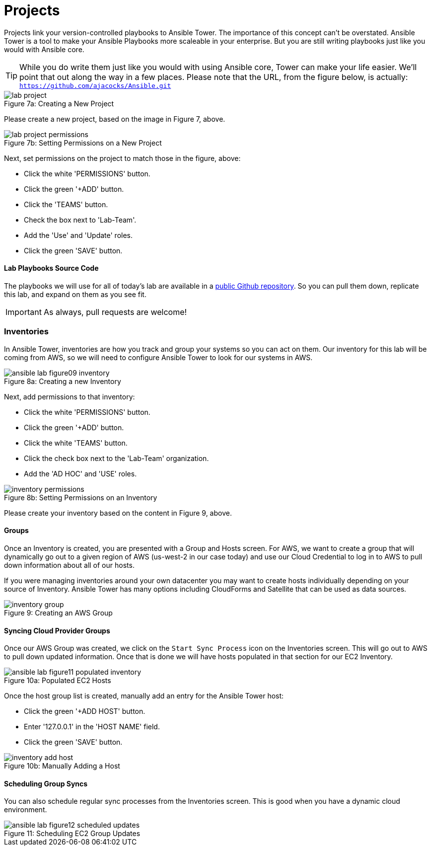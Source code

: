 :figure-caption!:

= Projects

Projects link your version-controlled playbooks to Ansible Tower. The importance of this concept can't be overstated. Ansible Tower is a tool to make your Ansible Playbooks more scaleable in your enterprise. But you are still writing playbooks just like you would with Ansible core.

[TIP]
While you do write them just like you would with using Ansible core, Tower can make your life easier. We'll point that out along the way in a few places. Please note that the URL, from the figure below, is actually:
`https://github.com/ajacocks/Ansible.git`

image::lab_project.png[caption="Figure 7a: ", title="Creating a New Project"]

Please create a new project, based on the image in Figure 7, above.

image::lab_project_permissions.png[caption="Figure 7b: ", title="Setting Permissions on a New Project"]

Next, set permissions on the project to match those in the figure, above:

* Click the white 'PERMISSIONS' button.
* Click the green '+ADD' button.
* Click the 'TEAMS' button.
* Check the box next to 'Lab-Team'.
* Add the 'Use' and 'Update' roles.
* Click the green 'SAVE' button.

==== Lab Playbooks Source Code

The playbooks we will use for all of today's lab are available in a link:https://github.com/ajacocks/Ansible.git[public Github repository]. So you can pull them down, replicate this lab, and expand on them as you see fit.

[IMPORTANT]
As always, pull requests are welcome!

=== Inventories

In Ansible Tower, inventories are how you track and group your systems so you can act on them. Our inventory for this lab will be coming from AWS, so we will need to configure Ansible Tower to look for our systems in AWS.

image::ansible-lab-figure09-inventory.png[caption="Figure 8a: ", title="Creating a new Inventory"]

Next, add permissions to that inventory:

* Click the white 'PERMISSIONS' button.
* Click the green '+ADD' button.
* Click the white 'TEAMS' button.
* Click the check box next to the 'Lab-Team' organization.
* Add the 'AD HOC' and 'USE' roles.

image::inventory_permissions.png[caption="Figure 8b: ", title="Setting Permissions on an Inventory"]

Please create your inventory based on the content in Figure 9, above.

==== Groups

Once an Inventory is created, you are presented with a Group and Hosts screen. For AWS, we want to create a group that will dynamically go out to a given region of AWS (us-west-2 in our case today) and use our Cloud Credential to log in to AWS to pull down information about all of our hosts.

If you were managing inventories around your own datacenter you may want to create hosts individually depending on your source of Inventory. Ansible Tower has many options including CloudForms and Satellite that can be used as data sources.

image::inventory_group.png[caption="Figure 9: ", title="Creating an AWS Group"]

==== Syncing Cloud Provider Groups

Once our AWS Group was created, we click on the `Start Sync Process` icon on the Inventories screen. This will go out to AWS to pull down updated information. Once that is done we will have hosts populated in that section for our EC2 Inventory.

image::ansible-lab-figure11-populated-inventory.png[caption="Figure 10a: ", title="Populated EC2 Hosts"]

Once the host group list is created, manually add an entry for the Ansible Tower host:

* Click the green '+ADD HOST' button.
* Enter '127.0.0.1' in the 'HOST NAME' field.
* Click the green 'SAVE' button.

image::inventory_add_host.png[caption="Figure 10b: ", title="Manually Adding a Host"]

==== Scheduling Group Syncs

You can also schedule regular sync processes from the Inventories screen. This is good when you have a dynamic cloud environment.

image::ansible-lab-figure12-scheduled-updates.png[caption="Figure 11: ", title="Scheduling EC2 Group Updates"]

